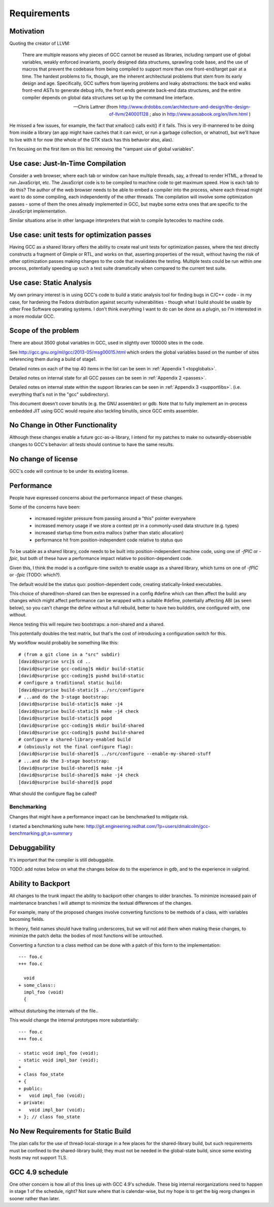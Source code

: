 Requirements
============

Motivation
----------
Quoting the creator of LLVM:

  There are multiple reasons why pieces of GCC cannot be reused as
  libraries, including rampant use of global variables, weakly enforced
  invariants, poorly designed data structures, sprawling code base, and
  the use of macros that prevent the codebase from being compiled to
  support more than one front-end/target pair at a time. The hardest
  problems to fix, though, are the inherent architectural problems that
  stem from its early design and age. Specifically, GCC suffers from
  layering problems and leaky abstractions: the back end walks front-end
  ASTs to generate debug info, the front ends generate back-end data
  structures, and the entire compiler depends on global data structures
  set up by the command line interface.

  -- Chris Lattner (from
     http://www.drdobbs.com/architecture-and-design/the-design-of-llvm/240001128 ;
     also in http://www.aosabook.org/en/llvm.html )

He missed a few issues, for example, the fact that xmalloc() calls
exit() if it fails.  This is very ill-mannered to be doing from inside a
library (an app might have caches that it can evict, or run a garbage
collection, or whatnot), but we'll have to live with it for now (the
whole of the GTK stack has this behavior also, alas).

I'm focusing on the first item on this list: removing the "rampant use
of global variables".

Use case: Just-In-Time Compilation
----------------------------------
Consider a web browser, where each tab or window can have multiple
threads, say, a thread to render HTML, a thread to run JavaScript, etc.
The JavaScript code is to be compiled to machine code to get maximum
speed.  How is each tab to do this?   The author of the web browser
needs to be able to embed a compiler into the process, where each thread
might want to do some compiling, each independently of the other
threads.   The compilation will involve some optimization passes - some
of them the ones already implemented in GCC, but maybe some extra ones
that are specific to the JavaScript implementation.

Similar situations arise in other language interpreters that wish to
compile bytecodes to machine code.

Use case: unit tests for optimization passes
--------------------------------------------
Having GCC as a shared library offers the ability to create real unit tests
for optimization passes, where the test directly constructs a fragment
of Gimple or RTL, and works on that, asserting properties of the result,
without having the risk of other optimization passes making changes to the
code that invalidates the testing.   Multiple tests could be run within one
process, potentially speeding up such a test suite dramatically when
compared to the current test suite.

Use case: Static Analysis
-------------------------
My own primary interest is in using GCC's code to build a static analysis
tool for finding bugs in C/C++ code - in my case, for hardening the Fedora
distribution against security vulnerabilities - though what I build should
be usable by other Free Software operating systems.  I don't think
everything I want to do can be done as a plugin, so I'm interested in a
more modular GCC.

Scope of the problem
--------------------
There are about 3500 global variables in GCC, used in slightly over 100000
sites in the code.

See
http://gcc.gnu.org/ml/gcc/2013-05/msg00015.html
which orders the global variables based on the number of sites
referencing them during a build of stage1.

Detailed notes on each of the top 40 items in the list can be seen
in :ref:`Appendix 1 <topglobals>`.

Detailed notes on internal state for all GCC passes can be seen in
:ref:`Appendix 2 <passes>`.

Detailed notes on internal state within the support libraries can be seen
in :ref:`Appendix 3 <supportlibs>`. (i.e. everything that's not in the
"gcc" subdirectory).

This document doesn't cover binutils (e.g. the GNU assembler) or gdb.
Note that to fully implement an in-process embedded JIT using GCC would
require also tackling binutils, since GCC emits assembler.

No Change in Other Functionality
--------------------------------
Although these changes enable a future gcc-as-a-library, I intend for
my patches to make no outwardly-observable changes to GCC's behavior:
all tests should continue to have the same results.

No change of license
--------------------
GCC's code will continue to be under its existing license.

Performance
-----------
People have expressed concerns about the performance impact of these
changes.

Some of the concerns have been:

  * increased register pressure from passing around a "this" pointer
    everywhere
  * increased memory usage if we store a context ptr in a commonly-used
    data structure (e.g. types)
  * increased startup time from extra mallocs (rather than static
    allocation)
  * performance hit from position-independent code relative to status quo

To be usable as a shared library, code needs to be built into
position-independent machine code, using one of `-fPIC` or `-fpic`, but
both of these have a performance impact relative to position-dependent
code.

Given this, I think the model is a configure-time switch to enable usage
as a shared library, which turns on one of `-fPIC` or `-fpic`
(TODO: which?).

The default would be the status quo: position-dependent code, creating
statically-linked executables.

This choice of shared/non-shared can then be expressed in a config #define
which can then affect the build: any changes which might affect performance
can be wrapped with a suitable #define, potentially affecting ABI (as seen
below), so you can't change the define without a full rebuild, better to
have two builddirs, one configured with, one without.

Hence testing this will require two bootstraps: a non-shared and a shared.

This potentially doubles the test matrix, but that's the cost of introducing
a configuration switch for this.

My workflow would probably be something like this::

   # (from a git clone in a "src" subdir)
   [david@surprise src]$ cd ..
   [david@surprise gcc-coding]$ mkdir build-static
   [david@surprise gcc-coding]$ pushd build-static
   # configure a traditional static build:
   [david@surprise build-static]$ ../src/configure
   # ...and do the 3-stage bootstrap:
   [david@surprise build-static]$ make -j4
   [david@surprise build-static]$ make -j4 check
   [david@surprise build-static]$ popd
   [david@surprise gcc-coding]$ mkdir build-shared
   [david@surprise gcc-coding]$ pushd build-shared
   # configure a shared-library-enabled build
   # (obviously not the final configure flag):
   [david@surprise build-shared]$ ../src/configure --enable-my-shared-stuff
   # ...and do the 3-stage bootstrap:
   [david@surprise build-shared]$ make -j4
   [david@surprise build-shared]$ make -j4 check
   [david@surprise build-shared]$ popd

What should the configure flag be called?


Benchmarking
^^^^^^^^^^^^
Changes that might have a performance impact can be benchmarked to mitigate
risk.

I started a benchmarking suite here:
http://git.engineering.redhat.com/?p=users/dmalcolm/gcc-benchmarking.git;a=summary


Debuggability
-------------
It's important that the compiler is still debuggable.

TODO: add notes below on what the changes below do to the experience in gdb,
and to the experience in valgrind.


Ability to Backport
-------------------
All changes to the trunk impact the ability to backport other changes to
older branches.  To minimize increased pain of maintenance branches I will
attempt to minimize the textual differences of the changes.

For example, many of the proposed changes involve converting functions to
be methods of a class, with variables becoming fields.

In theory, field names should have trailing underscores, but we will not
add them when making these changes, to minimize the patch delta: the bodies
of most functions will be untouched.

Converting a function to a class method can be done with a patch of this
form to the implementation::

  --- foo.c
  +++ foo.c

    void
  + some_class::
    impl_foo (void)
    {

without disturbing the internals of the file..

This would change the internal prototypes more substantially::

  --- foo.c
  +++ foo.c

  - static void impl_foo (void);
  - static void impl_bar (void);
  +
  + class foo_state
  + {
  + public:
  +   void impl_foo (void);
  + private:
  +   void impl_bar (void);
  + }; // class foo_state

No New Requirements for Static Build
------------------------------------
The plan calls for the use of thread-local-storage in a few places for the
shared-library build, but such requirements must be confined to the
shared-library build; they must not be needed in the global-state build,
since some existing hosts may not support TLS.

GCC 4.9 schedule
----------------
One other concern is how all of this lines up with GCC 4.9's schedule.
These big internal reorganizations need to happen in stage 1 of the
schedule, right?  Not sure where that is calendar-wise, but my
hope is to get the big reorg changes in sooner rather than later.
